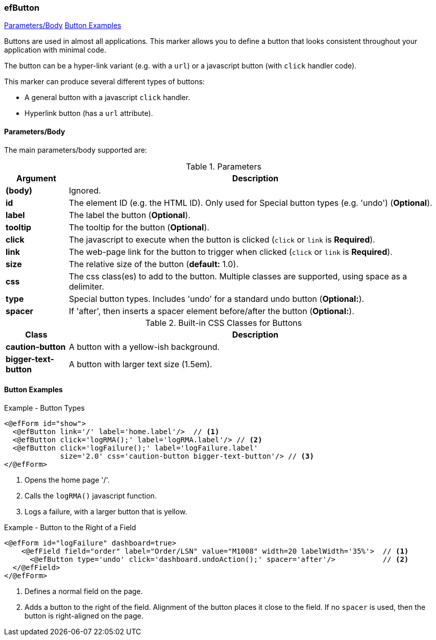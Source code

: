 === efButton

ifeval::["{backend}" != "pdf"]

[inline-toc]#<<ef-button-parameters>>#
[inline-toc]#<<Button Examples>>#

endif::[]



Buttons are used in almost all applications.  This marker allows you to define a button that 
looks consistent throughout your application with minimal code.

The button can be a hyper-link variant (e.g. with a `url`) or a javascript button
(with `click` handler code).

This marker can produce several different types of buttons:

* A general button with a javascript `click` handler.
* Hyperlink button (has a `url` attribute).

[[ef-button-parameters]]
==== Parameters/Body

The main parameters/body supported are:

.Parameters
[cols="1,6"]
|===
|Argument|Description

|*(body)*      | Ignored.
|*id*          | The element ID (e.g. the HTML ID).  Only used for Special button types (e.g. 'undo') (*Optional*).
|*label*       | The label the button (*Optional*).
|*tooltip*     | The tooltip for the button (*Optional*).
|*click* | The javascript to execute when the button is clicked (`click` or `link` is *Required*).
|*link* | The web-page link for the button to trigger when clicked (`click` or `link` is *Required*).
|*size* | The relative size of the button (*default:* 1.0).
|*css* | The css class(es) to add to the button.  Multiple classes are supported, using space as
         a delimiter.
|*type* | Special button types.  Includes 'undo' for a standard undo button (*Optional:*).
|*spacer* | If 'after', then inserts a spacer element before/after the button (*Optional:*).
|===


.Built-in CSS Classes for Buttons
[cols="1,6"]
|===
|Class|Description

|*caution-button*  | A button with a yellow-ish background.
|*bigger-text-button*   | A button with larger text size (1.5em).

|===




==== Button Examples

[source,html]
.Example - Button Types
----
<@efForm id="show">
  <@efButton link='/' label='home.label'/>  // <.>
  <@efButton click='logRMA();' label='logRMA.label'/> // <.>
  <@efButton click='logFailure();' label='logFailure.label'
             size='2.0' css='caution-button bigger-text-button'/> // <.>
</@efForm>

----
<.> Opens the home page '/'.
<.> Calls the `logRMA()` javascript function.
<.> Logs a failure, with a larger button that is yellow.

[source,html]
.Example - Button to the Right of a Field
----
<@efForm id="logFailure" dashboard=true>
    <@efField field="order" label="Order/LSN" value="M1008" width=20 labelWidth='35%'>  // <.>
      <@efButton type='undo' click='dashboard.undoAction();' spacer='after'/>           // <.>
  </@efField>
</@efForm>

----
<.> Defines a normal field on the page.
<.> Adds a button to the right of the field.  Alignment of the button places it close to the
    field.  If no `spacer` is used, then the button is right-aligned on the page.

